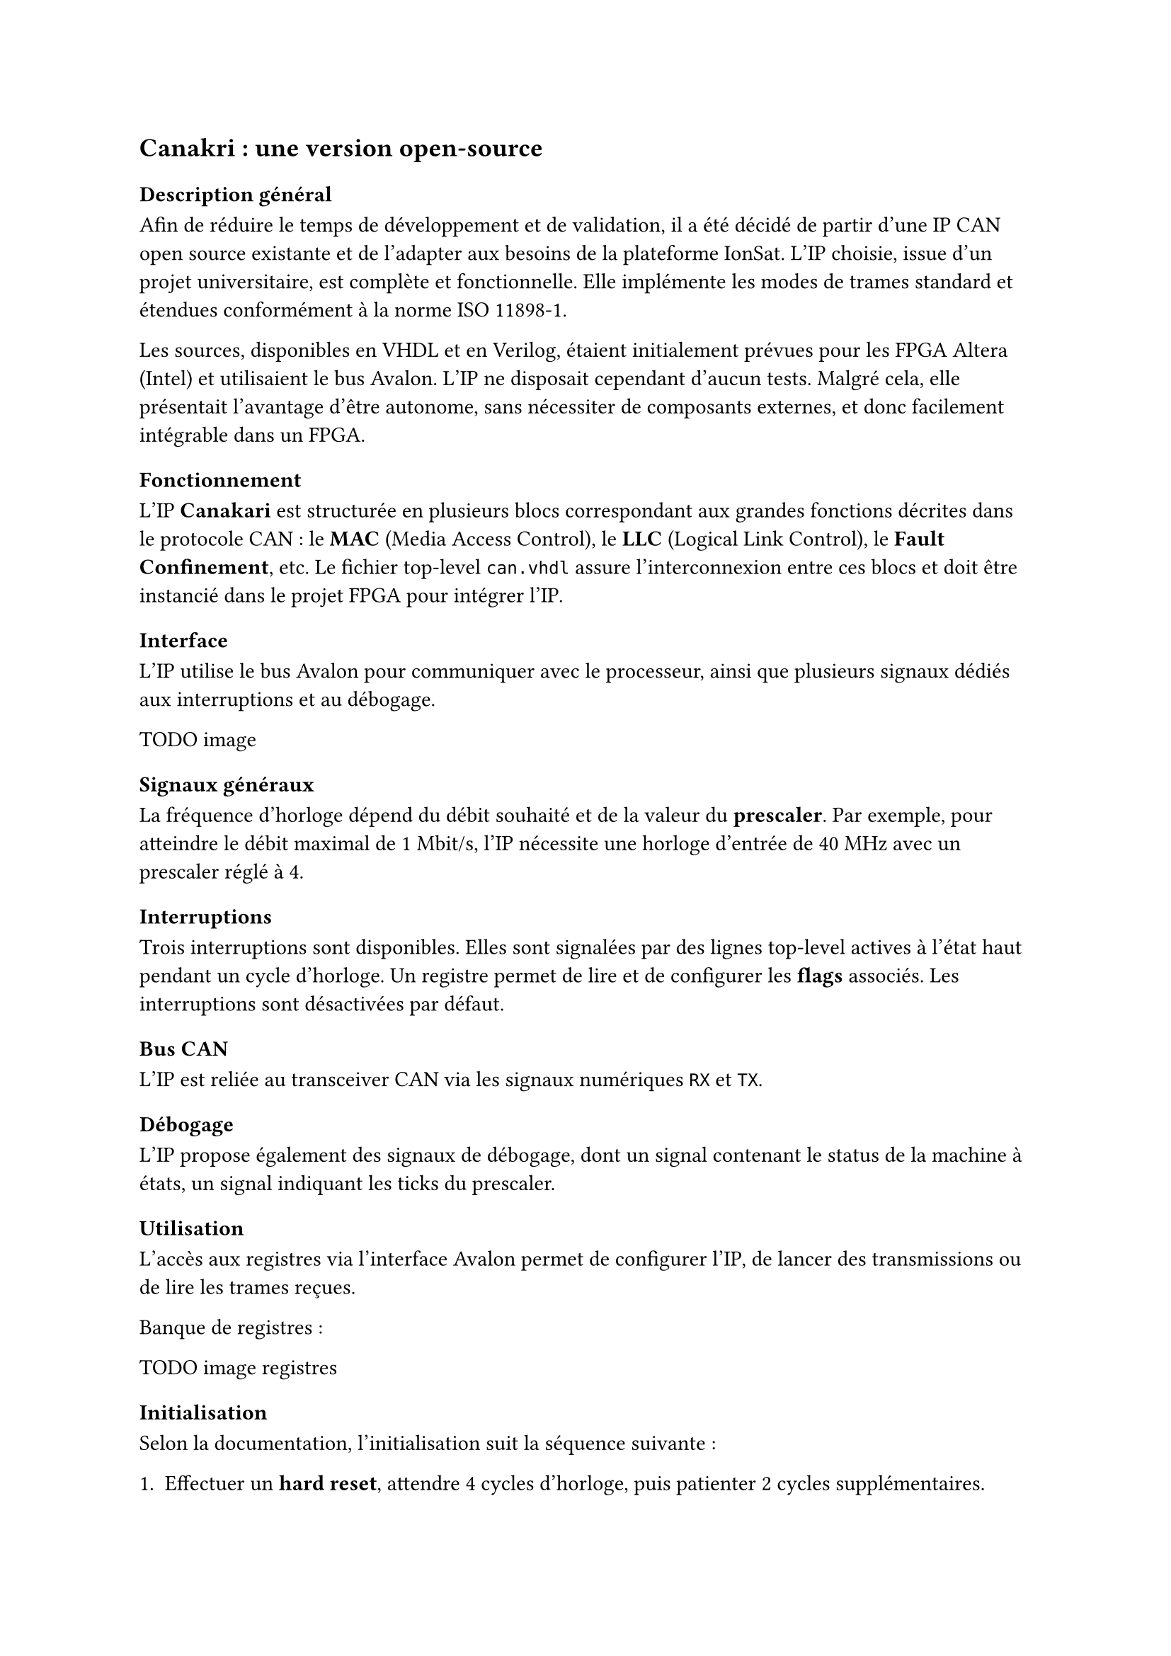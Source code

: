 == Canakri : une version open-source

=== Description général

Afin de réduire le temps de développement et de validation, il a été décidé de partir d’une IP CAN open source existante et de l’adapter aux besoins de la plateforme IonSat. L’IP choisie, issue d’un projet universitaire, est complète et fonctionnelle. Elle implémente les modes de trames standard et étendues conformément à la norme ISO 11898-1.  

Les sources, disponibles en VHDL et en Verilog, étaient initialement prévues pour les FPGA Altera (Intel) et utilisaient le bus Avalon. L’IP ne disposait cependant d’aucun tests. Malgré cela, elle présentait l’avantage d’être autonome, sans nécessiter de composants externes, et donc facilement intégrable dans un FPGA.

=== Fonctionnement

L’IP *Canakari* est structurée en plusieurs blocs correspondant aux grandes fonctions décrites dans le protocole CAN : le *MAC* (Media Access Control), le *LLC* (Logical Link Control), le *Fault Confinement*, etc. Le fichier top-level `can.vhdl` assure l’interconnexion entre ces blocs et doit être instancié dans le projet FPGA pour intégrer l’IP.  

==== Interface

L’IP utilise le bus Avalon pour communiquer avec le processeur, ainsi que plusieurs signaux dédiés aux interruptions et au débogage.

TODO image

==== Signaux généraux

La fréquence d’horloge dépend du débit souhaité et de la valeur du *prescaler*. Par exemple, pour atteindre le débit maximal de 1 Mbit/s, l’IP nécessite une horloge d’entrée de 40 MHz avec un prescaler réglé à 4.

==== Interruptions

Trois interruptions sont disponibles. Elles sont signalées par des lignes top-level actives à l’état haut pendant un cycle d’horloge. Un registre permet de lire et de configurer les *flags* associés. Les interruptions sont désactivées par défaut.

==== Bus CAN

L’IP est reliée au transceiver CAN via les signaux numériques `RX` et `TX`.

==== Débogage

L’IP propose également des signaux de débogage, dont un signal contenant le status de la machine à états, un signal indiquant les ticks du prescaler.

=== Utilisation

L’accès aux registres via l’interface Avalon permet de configurer l’IP, de lancer des transmissions ou de lire les trames reçues.  

Banque de registres :

TODO image registres

==== Initialisation

Selon la documentation, l’initialisation suit la séquence suivante :  

1. Effectuer un *hard reset*, attendre 4 cycles d’horloge, puis patienter 2 cycles supplémentaires.  
2. Réaliser un *soft reset* en écrivant dans le registre prévu, puis attendre 4 cycles.  
3. Configurer les registres.  
4. Vérifier que le contrôleur est en état *idle* (`statedeb = 0x9`).  
5. Pour la réception, attendre une interruption.  
6. Pour la transmission, configurer les registres d’envoi.  

TODO image usage flow

== Adaptation et amélioration

=== Interface AXI

L’ordinateur de bord d’IonSat étant basé sur un FPGA Xilinx, il est nécessaire d’utiliser le protocole interne AXI (issu de l’AMBA d’ARM), différent du bus Avalon. L’IP a donc été adaptée pour remplacer son interface Avalon par une interface AXI4-Lite. La structure modulaire du code a facilité cette modification : seuls les blocs de gestion des signaux Avalon ont été remplacés par des blocs AXI, tandis que les multiplexeurs de lecture/écriture des registres ont été conservés. 

Une particularité d’AXI est la gestion des écritures partielles : bien que le bus soit de 32 bits, il permet par exemple de modifier seulement 8 bits d’un registre. Chaque registre a donc dû être adapté pour gérer correctement cette fonctionnalité.  

Chaque module modifié a ensuite été testé de manière unitaire (registres, contrôleur AXI) afin de garantir la validité des changements.

=== Corrections de bugs

Les premiers tests ont mis en évidence une erreur dans la gestion des registres de réception. Le registre associé contenait un bit permettant d’indiquer si le message reçu utilisait le format standard ou étendu. Dans la version d’origine, ce bit pouvait uniquement être écrit par l’utilisateur, et non par le contrôleur lui-même.  

Ce comportement incohérent a été corrigé en reliant directement le signal interne du MAC (indiquant le format reçu) au registre. Cette modification était également nécessaire pour permettre le filtrage correct des identifiants reçus.

=== Améliorations de la base de code

Le projet étant issu d’une université allemande et ayant connu plusieurs contributeurs étudiants, la base de code souffrait d’un manque de cohérence : fichiers mal nommés, commentaires partiellement en allemand, conventions de nommage hétérogènes.  

Un important travail de remise en forme a donc été effectué :  
- renommage des fichiers pour une organisation plus claire,  
- traduction des commentaires en anglais,  
- formatage homogène du code,  
- uniformisation des noms de signaux internes selon une convention définie préalablement.

== Validation et tests

Chaque modification a été validée par des tests unitaires, puis l’IP complète a été soumise à des campagnes de test plus larges. Étant donné le caractère critique du contrôleur CAN pour IonSat, il était indispensable de couvrir un maximum de scénarios, y compris des cas d’erreur volontairement introduits.  

Les tests se sont déroulés en trois étapes :  
1. simulation des composants internes modifiés (registres, interface AXI),  
2. simulation complète de l’IP,  
3. validation sur carte dans un réseau CAN comprenant plusieurs nœuds équipés de contrôleurs commerciaux.

=== Banc de tests

Un banc de test a été mis en place pour standardiser les validations. Il comprend l’IP CAN implémentée sur FPGA, un contrôleur CAN externe commercial de référence, une carte Arduino servant de maître de communication, ainsi qu’un analyseur logique pour observer les échanges sur le bus. 

TODO image banc de test

=== Différents tests réalisés

Chaque fonctionnalité de l'`IP` a été testée dans différents environnements et avec plusieurs configurations. Les tests se divisent en deux grandes catégories : tests positifs (conditions normales) et tests négatifs (conditions d’erreur).

==== Tests positifs

Ces tests valident le fonctionnement de l'`IP` dans des conditions d'utilisation normales, sans provoquer volontairement d'`erreurs` ou de comportements inattendus. Ils permettent de vérifier le bon fonctionnement général de l'`IP` :

- Vérification des registres de configuration (prescaler, bit timing, interruptions, filtres d’identifiants).  
- Transmission de trames de données et de requêtes en mode standard et étendu.  
- Réception correcte de trames de données et de requêtes.  
- Gestion correcte de l’arbitrage lors de la présence de plusieurs nœuds.  

==== Tests négatifs

Ces tests ont pour objectif de vérifier le comportement de l'`IP` dans des situations anormales ou imprévues, afin de s'assurer qu'elle réagit de manière appropriée et qu'elle ne génère pas d'`erreurs critiques` :

- Envoi de trames invalides (longueur incorrecte, absence de signal TX).  
- Détection d’erreurs de bit, de CRC, de format et d’acquittement.  
- Validation du passage automatique entre les modes d’erreur (actif, passif, bus-off) et du retour au mode normal après réinitialisation.  

== Empaquetage de l'IP

Une fois l’IP développée et validée, il restait à la rendre facilement réutilisable par d’autres ingénieurs. Pour cela, elle a été empaquetée sous la forme d’un module complet, accompagné de toute la documentation et des outils nécessaires à son intégration dans de futurs projets. L’objectif n’était plus uniquement de disposer d’un code fonctionnel, mais de livrer un produit final, exploitable et maintenable.

L’empaquetage inclut plusieurs éléments complémentaires :  
- une documentation utilisateur,  
- des pilotes logiciels (*device drivers*),  
- un exemple d’utilisation,  
- des tests,  
- ainsi que des scripts Vivado pour automatiser la génération de l’IP et la création d’un projet de démonstration.

=== Documentation

La documentation initiale fournie avec le projet open source décrivait essentiellement le fonctionnement interne des blocs matériels. Bien que pertinente pour comprendre l’architecture, elle n’était pas adaptée à un utilisateur souhaitant simplement intégrer l’IP. Une nouvelle documentation a donc été rédigée, en français et en anglais, en se concentrant sur l’usage pratique : description des registres accessibles, procédure d’initialisation, et guide pas à pas pour l’intégration dans un projet Vivado. Cette approche permet de considérer l’IP comme un composant fini, prêt à l’emploi.

=== Device drivers

Afin d’exploiter l’IP depuis la partie logicielle, des pilotes bas niveau (*device drivers*) ont été développés en langage C. Ces pilotes fournissent les adresses des registres ainsi que des fonctions pour effectuer les opérations essentielles : configuration du contrôleur, écriture et lecture des trames, gestion des interruptions. Ils constituent la couche d’abstraction minimale nécessaire pour interfacer proprement le matériel avec le logiciel embarqué.

=== Exemple

Pour faciliter la prise en main, un exemple complet d’émission et de réception de trames CAN a été fourni. Celui-ci illustre une configuration générique de l’IP et montre comment utiliser les pilotes pour initialiser le contrôleur, transmettre une trame et traiter les messages reçus. Cet exemple joue le rôle de démonstrateur et permet de valider rapidement l’intégration.

==== Script Vivado

Enfin, deux scripts Vivado ont été ajoutés pour automatiser le flux d’utilisation. Le premier permet de générer automatiquement le bloc IP à partir du code source VHDL, tandis que le second crée un projet d’exemple intégrant l’IP, ses pilotes et le code de démonstration. L’objectif est de réduire au maximum la manipulation manuelle et de proposer une intégration reproductible et rapide.
